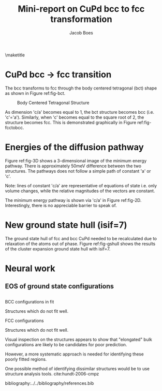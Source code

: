 #+TITLE: Mini-report on CuPd bcc to fcc transformation
#+AUTHOR: Jacob Boes
#+LATEX_CLASS: cmu-article
#+OPTIONS: ^:{} # make super/subscripts only when wrapped in {}
#+OPTIONS: toc:nil # suppress toc, so we can put it where we want
#+OPTIONS: tex:t
#+EXPORT_EXCLUDE_TAGS: noexport

\maketitle

* CuPd bcc -> fcc transition
The bcc transforms to fcc through the body centered tetragonal (bct) shape as shown in Figure ref:fig-bct.

#+label: fig-bct
#+caption: Body Centered Tetragonal Structure
#+attr_latex: :width 75
[[./images/bct.png]]

As dimension 'c/a' becomes equal to 1, the bct structure becomes bcc (i.e. 'c'='a'). Similarly, when 'c' becomes equal to the square root of 2, the structure becomes fcc. This is demonstrated graphically in Figure ref:fig-fcctobcc.

#+label: fig-fcctobcc
#+caption: fcc transformation to bcc by shrinking 'c/a' of bct structure
#+attr_latex: :width 6in
#+attr_org: :width 600
[[./images/bcc3.png]]

* Energies of the diffusion pathway
Figure ref:fig-3D shows a 3-dimensional image of the minimum energy pathway. There is approximately 50meV difference between the two structures. The pathways does not follow a simple path of constant 'a' or 'c'.

#+label: fig-3D
#+caption: 3D minimum energy well for with changes in the 'a' and 'c/a' properties of the bct structure
#+attr_latex: :width 5in :placement [H]
#+attr_org: :width 500
[[./images/3D-bcc-pathway.png]]

Note: lines of constant 'c/a' are representative of equations of state i.e. only volume changes, while the relative magnitudes of the vectors are constant.

The minimum energy pathway is shown via 'c/a' in Figure ref:fig-2D. Interestingly, there is no appreciable barrier to speak of.

#+label: fig-2D
#+caption: Minimum energy pathway for bcc transformation to fcc
#+attr_latex: :width 4in
#+attr_org: :width 400
[[./images/diffusion-path.png]]

* New ground state hull (isif=7)
The ground state hull of fcc and bcc CuPd needed to be recalculated due to relaxation of the atoms out of phase. Figure ref:fig-gshull shows the results of the cluster expansion ground state hull with isif=7.

#+label: fig-gshull
#+caption: Ground state hull of fcc and bcc configurations. The bcc configurations are referenced to the fcc pure Cu and pure Pd structures, resulting in an upward shift of the hull.
#+attr_latex: :width 5in
#+attr_org: :width 500
[[./images/groundstate.png]]

* Neural work

** EOS of ground state configurations

[[./images/db0-PS-eosfit.png]]

** 

BCC configurations in fit
#+attr_org: :width 50
[[./images/bcc-0-GS.png]]  [[./images/bcc-3-GS.png]]  [[./images/bcc-26-GS.png]]  [[./images/bcc-603-GS.png]]  [[./images/bcc-1-GS.png]]

Structures which do not fit well.
#+attr_org: :width 50
[[./images/bcc-112-A.png]]  [[./images/bcc-34-A.png]]  [[./images/bcc-12-A.png]]  [[./images/bcc-116-A.png]]  [[./images/bcc-11-A.png]] [[./images/bcc-31-A.png]]  [[./images/bcc-4-A.png]]  [[./images/bcc-29-A.png]]  [[./images/bcc-105-A.png]]

FCC configurations
#+attr_org: :width 50
[[./images/fcc-0-GS.png]]  [[./images/fcc-27-GS.png]]  [[./images/fcc-19-GS.png]]  [[./images/fcc-505-GS.png]]  [[./images/fcc-28-GS.png]]  [[./images/fcc-1-GS.png]]

Structures which do not fit well.
#+attr_org: :width 50
[[./images/fcc-56-A.png]]  [[./images/fcc-5-A.png]]  [[./images/fcc-25-A.png]]  [[./images/fcc-11-A.png]]  [[./images/fcc-53-A.png]]


Visual inspection on the structures appears to show that "elongated" bulk configurations are likely to be candidates for poor prediction.

However, a more systematic approach is needed for identifying these poorly fitted regions.

One possible method of identifying dissimilar structures would be to use structure analysis tools. cite:hundt-2006-cmpz



bibliography:../../bibliography/references.bib
